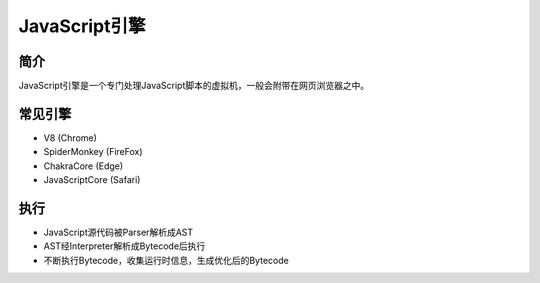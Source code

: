 JavaScript引擎
==================================================

简介
--------------------------------------------------
JavaScript引擎是一个专门处理JavaScript脚本的虚拟机，一般会附带在网页浏览器之中。


常见引擎
--------------------------------------------------
- V8 (Chrome)
- SpiderMonkey (FireFox)
- ChakraCore (Edge)
- JavaScriptCore (Safari)

执行
--------------------------------------------------

- JavaScript源代码被Parser解析成AST
- AST经Interpreter解析成Bytecode后执行
- 不断执行Bytecode，收集运行时信息，生成优化后的Bytecode
